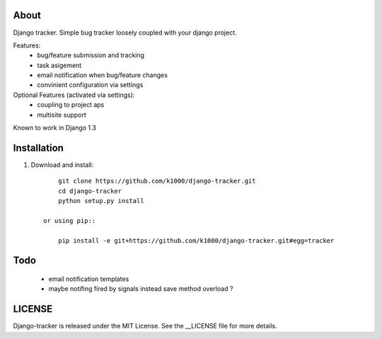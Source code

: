 About
-----

Django tracker. Simple bug tracker loosely coupled with your django project.

Features:
    * bug/feature submission and tracking
    * task asigement
    * email notification when bug/feature changes
    * convinient configuration via settings

Optional Features (activated via settings):
    * coupling to project aps
    * multisite support

Known to work in Django 1.3

Installation
------------
    
1. Download and install::

        git clone https://github.com/k1000/django-tracker.git
        cd django-tracker
        python setup.py install

    or using pip::     
    
        pip install -e git+https://github.com/k1000/django-tracker.git#egg=tracker


Todo
----

    * email notification templates
    * maybe notifing fired by signals instead save method overload ?


LICENSE
-------

Django-tracker is released under the MIT License. See the __LICENSE file for more
details.

.. _LICENSE: http://github.com/k1000/django-backfire/blob/master/LICENSE
